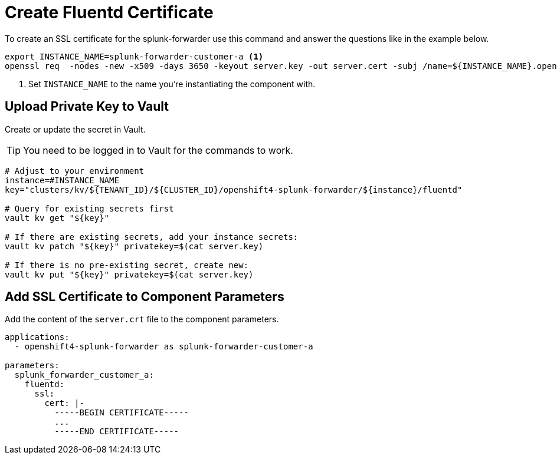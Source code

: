 = Create Fluentd Certificate

To create an SSL certificate for the splunk-forwarder use this command and answer the questions like in the example below.

[source,shell]
----
export INSTANCE_NAME=splunk-forwarder-customer-a <1>
openssl req  -nodes -new -x509 -days 3650 -keyout server.key -out server.cert -subj /name=${INSTANCE_NAME}.openshift-logging.svc
----
<1> Set `INSTANCE_NAME` to the name you're instantiating the component with.


== Upload Private Key to Vault

Create or update the secret in Vault.

TIP: You need to be logged in to Vault for the commands to work.

[source,shell]
----
# Adjust to your environment
instance=#INSTANCE_NAME
key="clusters/kv/${TENANT_ID}/${CLUSTER_ID}/openshift4-splunk-forwarder/${instance}/fluentd"

# Query for existing secrets first
vault kv get "${key}"

# If there are existing secrets, add your instance secrets:
vault kv patch "${key}" privatekey=$(cat server.key)

# If there is no pre-existing secret, create new:
vault kv put "${key}" privatekey=$(cat server.key)
----


== Add SSL Certificate to Component Parameters

Add the content of the `server.crt` file to the component parameters.

[source,yaml]
----
applications:
  - openshift4-splunk-forwarder as splunk-forwarder-customer-a

parameters:
  splunk_forwarder_customer_a:
    fluentd:
      ssl:
        cert: |-
          -----BEGIN CERTIFICATE-----
          ...
          -----END CERTIFICATE-----
----
